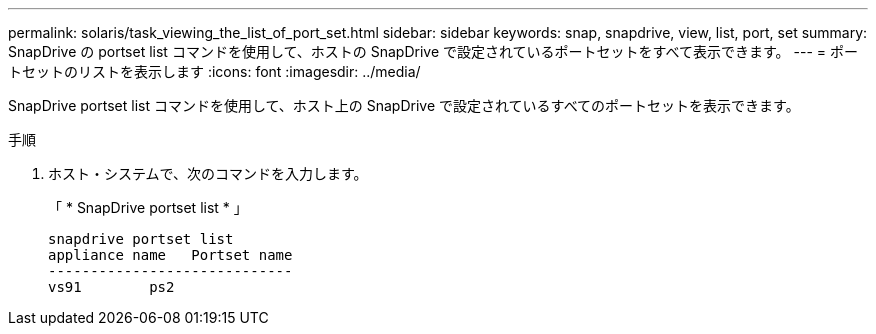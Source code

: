 ---
permalink: solaris/task_viewing_the_list_of_port_set.html 
sidebar: sidebar 
keywords: snap, snapdrive, view, list, port, set 
summary: SnapDrive の portset list コマンドを使用して、ホストの SnapDrive で設定されているポートセットをすべて表示できます。 
---
= ポートセットのリストを表示します
:icons: font
:imagesdir: ../media/


[role="lead"]
SnapDrive portset list コマンドを使用して、ホスト上の SnapDrive で設定されているすべてのポートセットを表示できます。

.手順
. ホスト・システムで、次のコマンドを入力します。
+
「 * SnapDrive portset list * 」

+
[listing]
----
snapdrive portset list
appliance name   Portset name
-----------------------------
vs91        ps2
----

